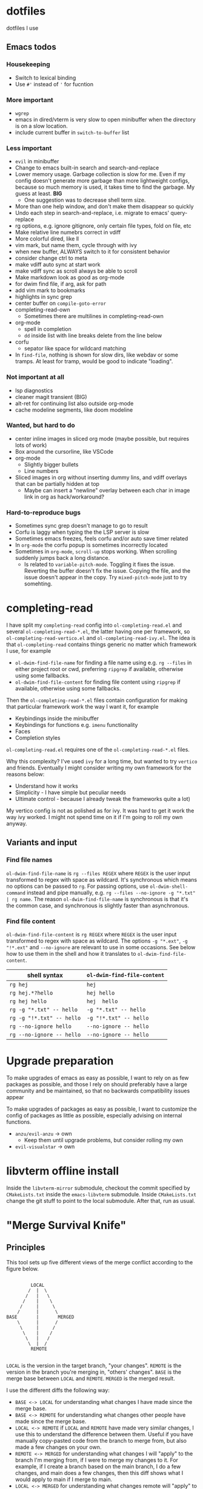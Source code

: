 
* dotfiles

dotfiles I use

** Emacs todos

*** Housekeeping

- Switch to lexical binding
- Use ~#'~ instead of ~'~ for fucntion

*** More important

- =wgrep=
- emacs in dired/vterm is very slow to open minibuffer when the directory is on a slow location.
- include current buffer in =switch-to-buffer= list

*** Less important

- =evil= in minibuffer
- Change to emacs built-in search and search-and-replace
- Lower memory usage. Garbage collection is slow for me. Even if my config doesn't generate more garbage than more lightweight configs, because so much memory is used, it takes time to find the garbage. My guess at least. *BIG*
      - One suggestion was to decrease shell term size.
- More than one help window, and don't make them disappear so quickly
- Undo each step in search-and-replace, i.e. migrate to emacs' query-replace
- rg options, e.g. ignore gitignore, only certain file types, fold on file, etc
- Make relative line numebrs correct in vdiff
- More colorful dired, like ll
- vim mark, but name them, cycle through with ivy
- when new buffer, ALWAYS switch to it for consistent behavior
- consider change ctrl to meta
- make vdiff auto sync at start work
- make vdiff sync as scroll always be able to scroll
- Make markdown look as good as org-mode
- for dwim find file, if arg, ask for path
- add vim mark to bookmarks
- highlights in sync grep
- center buffer on =compile-goto-error=
- completing-read-own
      - Sometimes there are multilines in completing-read-own
- org-mode
      - spell in completion
      - =dd= inside list with line breaks delete from the line below
- corfu
      - sepator like space for wildcard matching
- In =find-file=, nothing is shown for slow dirs, like webdav or some tramps. At least for tramp, would be good to indicate "loading".

*** Not important at all

- lsp diagnostics
- cleaner magit transient (BIG)
- alt-ret for continuing list also outside org-mode
- cache modeline segments, like doom modeline

*** Wanted, but hard to do

- center inline images in sliced org mode (maybe possible, but requires lots of work)
- Box around the cursorline, like VSCode
- org-mode
      - Slightly bigger bullets
      - Line numbers
- Sliced images in org without inserting dummy lins, and vdiff overlays that can be partially hidden at top
      - Maybe can insert a "newline" overlay between each char in image link in org as hack/workaround?

*** Hard-to-reproduce bugs

- Sometimes sync grep doesn't manage to go to result
- Corfu is laggy when typing the the LSP server is slow
- Sometimes emacs freezes, feels corfu and/or auto save timer related
- In =org-mode= the corfu popup is sometimes incorrectly located
- Sometimes in =org-mode=, =scroll-up= stops working. When scrolling suddenly jumps back a long distance.
      - Is related to =variable-pitch-mode=. Toggling it fixes the issue. Reverting the buffer doesn't fix the issue. Copying the file, and the issue doesn't appear in the copy. Try =mixed-pitch-mode= just to try somehting.

* completing-read

I have split my =completing-read= config into =ol-completing-read.el= and several =ol-completing-read-*.el=, the latter having one per framework, so =ol-completing-read-vertico.el= and =ol-completing-read-ivy.el=. The idea is that =ol-completing-read= contains things generic no matter which framework I use, for example

- ~ol-dwim-find-file-name~ for finding a file name using e.g. =rg --files= in either project root or cwd, preferring =ripgrep= if available, otherwise using some fallbacks.
- ~ol-dwim-find-file-content~ for finding file content using =ripgrep= if available, otherwise using some fallbacks.

Then the =ol-completing-read-*.el= files contain configuration for making that particular framework work the way I want it, for example

- Keybindings inside the minibuffer
- Keybindings for functions e.g. =imenu= functionality
- Faces
- Completion styles

=ol-completing-read.el= requires one of the =ol-completing-read-*.el= files. 

Why this complexity? I've used =ivy= for a long time, but wanted to try =vertico= and friends. Eventually I might consider writing my own framework for the reasons below:

- Understand how it works
- Simplicity - I have simple but peculiar needs 
- Ultimate control - because I already tweak the frameworks quite a lot)

My vertico config is not as polished as for ivy. It was hard to get it work the way ivy worked. I might not spend time on it if I'm going to roll my own anyway.

** Variants and input

*** Find file names

~ol-dwim-find-file-name~ is =rg --files REGEX= where =REGEX= is the user input transformed to regex with space as wildcard. It's synchronous which means no options can be passed to =rg=. For passing options, use ~ol-dwim-shell-command~ instead and pipe manually, e.g. =rg --files --no-ignore -g "*.txt" | rg name=. The reason ~ol-dwim-find-file-name~ is synchronous is that it's the common case, and synchronous is slightly faster than asynchronous.

*** Find file content

~ol-dwim-find-file-content~ is =rg REGEX= where =REGEX= is the user input transformed to regex with space as wildcard. The options =-g "*​.ext"=, =-g "!*.ext"= and =--no-ignore= are relevant to use in some occasions. See below how to use them in the shell and how it translates to ~ol-dwim-find-file-content~.

| shell syntax            | ~ol-dwim-find-file-content~ |
|-------------------------+---------------------------|
| =rg hej=                  | =hej=                       |
| =rg hej.*?hello=          | =hej hello=                 |
| =rg hej hello=            | =hej  hello=                |
| =rg -g "*.txt" -- hello=  | =-g "*.txt" -- hello=       |
| =rg -g "!*.txt" -- hello= | =-g "!*.txt" -- hello=      |
| =rg --no-ignore hello=    | =--no-ignore -- hello=      |
| =rg --no-ignore -- hello= | =--no-ignore -- hello=      |

* Upgrade preparation

To make upgrades of emacs as easy as possible, I want to rely on as few packages as possible, and those I rely on should preferably have a large community and be maintained, so that no backwards compatibility issues appear

To make upgrades of packages as easy as possible, I want to customize the config of packages as little as possible, especially advising on internal functions.

- ~anzu/evil-anzu~ -> own
      - Keep them until upgrade problems, but consider rolling my own
- ~evil-visualstar~ -> own

* libvterm offline install

Inside the =libvterm-mirror= submodule, checkout the commit specified by =CMakeLists.txt= inside the =emacs-libvterm= submodule. Inside =CMakeLists.txt= change the git stuff to point to the local submodule. After that, run as usual.

* "Merge Survival Knife"

** Principles

This tool sets up five different views of the merge conflict according to the figure below.

#+begin_src

         LOCAL
        /  |  \
       /   |   \
      /    |    \
     /     |     \
    /      |      \
BASE       |       MERGED
    \      |      /
     \     |     /
      \    |    /
       \   |   /
        \  |  /
         REMOTE

#+end_src

=LOCAL= is the version in the target branch, "your changes".
=REMOTE= is the version in the branch you're merging in, "others' changes".
=BASE= is the merge base between =LOCAL= and =REMOTE=.
=MERGED= is the merged result.

I use the different diffs the following way:

- =BASE <-> LOCAL= for understanding what changes I have made since the merge base.
- =BASE <-> REMOTE= for understanding what changes other people have made since the merge base.
- =LOCAL <-> REMOTE= if =LOCAL= and =REMOTE= have made very similar changes, I use this to understand the difference between them. Useful if you have manually copy-pasted code from the branch to merge from, but also made a few changes on your own.
- =REMOTE <-> MERGED= for understanding what changes I will "apply" to the branch I'm merging from, if I were to merge my changes to it. For example, if I create a branch based on the main branch, I do a few changes, and main does a few changes, then this diff shows what I would apply to main if I merge to main.
- =LOCAL <-> MERGED= for understanding what changes remote will "apply" to my branch after I merge.

=BASE <-> LOCAL= shows your intention. So that diff should look very similar to =REMOTE <-> MERGED= if you have correctly preserved your intentions after the merge.

Similiarly, =BASE <-> REMOTE= shows others' intentions, so it should look the same as =LOCAL <-> MERGED=.

In other words, I use 

- =BASE <-> LOCAL=
- =BASE <-> REMOTE=
- =LOCAL <-> REMOTE=

for understanding the conflict, and

- =REMOTE <-> MERGED=
- =LOCAL <-> MERGED=

for reviewing my resolution of the conflict.

** How to use it

The tool is based on [[https://github.com/justbur/emacs-vdiff][vdiff]].

| My key  | Command           | Description                                       |
|---------+-------------------+---------------------------------------------------|
| =SPC g m= | =msk-mode-enable=   | Start solving the merge conflict the cursor is in |
| =C-c q=   | =msk-mode-disable=  | Save your resolution of the merge conflict        |
| =M-1=     | =msk-base-local=    | Change diff view to BASE-LOCAL                    |
| =M-2=     | =msk-base-remote=   | Change diff view to BASE-REMOTE                   |
| =M-3=     | =msk-local-remote=  | Change diff view to LOCAL-REMOTE                  |
| =M-4=     | =msk-local-merged=  | Change diff view to LOCAL-MERGED                  |
| =M-5=     | =msk-remote-merged= | Change diff view to REMOTE-MERGED                 |
